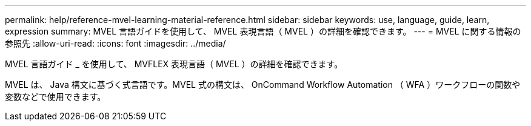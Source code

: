 ---
permalink: help/reference-mvel-learning-material-reference.html 
sidebar: sidebar 
keywords: use, language, guide, learn, expression 
summary: MVEL 言語ガイドを使用して、 MVEL 表現言語（ MVEL ）の詳細を確認できます。 
---
= MVEL に関する情報の参照先
:allow-uri-read: 
:icons: font
:imagesdir: ../media/


[role="lead"]
MVEL 言語ガイド _ を使用して、 MVFLEX 表現言語（ MVEL ）の詳細を確認できます。

MVEL は、 Java 構文に基づく式言語です。MVEL 式の構文は、 OnCommand Workflow Automation （ WFA ）ワークフローの関数や変数などで使用できます。
